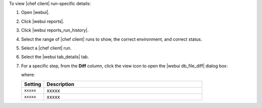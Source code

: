 .. This is an included how-to. 


To view |chef client| run-specific details:

#. Open |webui|.
#. Click |webui reports|.
#. Click |webui reports_run_history|.
#. Select the range of |chef client| runs to show, the correct environment, and correct status.
#. Select a |chef client| run.
#. Select the |webui tab_details| tab.
#. For a specific step, from the **Diff** column, click the view icon to open the |webui db_file_diff| dialog box:

   .. image:: ../../images/step_manage_webui_reports_history_view_details_diff_no_changes.png

   where:

   .. list-table::
      :widths: 60 420
      :header-rows: 1
   
      * - Setting
        - Description
      * - ``xxxxx``
        - xxxxx
      * - ``xxxxx``
        - xxxxx